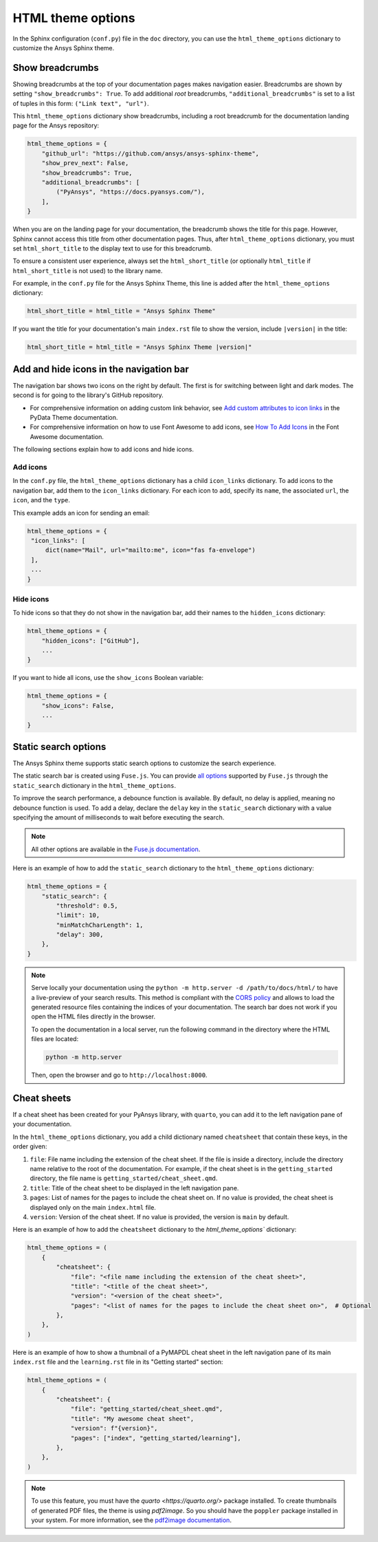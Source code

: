 .. _ref_user_guide_html_theme:

HTML theme options
==================

In the Sphinx configuration (``conf.py``) file in the ``doc`` directory, you can use the
``html_theme_options`` dictionary to customize the Ansys Sphinx theme.

Show breadcrumbs
----------------

Showing breadcrumbs at the top of your documentation pages makes navigation easier.
Breadcrumbs are shown by setting ``"show_breadcrumbs": True``. To add additional
*root* breadcrumbs, ``"additional_breadcrumbs"`` is set to a list of tuples in
this form: ``("Link text", "url")``.

This ``html_theme_options`` dictionary show breadcrumbs, including a root breadcrumb
for the documentation landing page for the Ansys repository:

.. code:: python

   html_theme_options = {
       "github_url": "https://github.com/ansys/ansys-sphinx-theme",
       "show_prev_next": False,
       "show_breadcrumbs": True,
       "additional_breadcrumbs": [
           ("PyAnsys", "https://docs.pyansys.com/"),
       ],
   }

When you are on the landing page for your documentation, the breadcrumb shows the title for this
page. However, Sphinx cannot access this title from other documentation pages. Thus, after
``html_theme_options`` dictionary, you must set ``html_short_title`` to the display text to
use for this breadcrumb.

To ensure a consistent user experience, always set the ``html_short_title``
(or optionally ``html_title`` if ``html_short_title`` is not used) to the library name.

For example, in the ``conf.py`` file for the Ansys Sphinx Theme, this line is added
after the ``html_theme_options`` dictionary:

.. code:: python

   html_short_title = html_title = "Ansys Sphinx Theme"

If you want the title for your documentation's main ``index.rst`` file to show the version,
include ``|version|`` in the title:

.. code:: python

   html_short_title = html_title = "Ansys Sphinx Theme |version|"


Add and hide icons in the navigation bar
----------------------------------------

The navigation bar shows two icons on the right by default. The first is for
switching between light and dark modes. The second is for going to the library's
GitHub repository.

- For comprehensive information on adding custom link behavior, see
  `Add custom attributes to icon links <https://pydata-sphinx-theme.readthedocs.io/en/stable/user_guide/header-links.html#add-custom-attributes-to-icon-links>`_
  in the PyData Theme documentation.
- For comprehensive information on how to use Font Awesome to add icons, see `How To Add Icons <https://fontawesome.com/v6/docs/web/add-icons/how-to>`_
  in the Font Awesome documentation.

The following sections explain how to add icons and hide icons.

Add icons
~~~~~~~~~

In the ``conf.py`` file, the ``html_theme_options`` dictionary has a child ``icon_links``
dictionary. To add icons to the navigation bar, add them to the ``icon_links``
dictionary. For each icon to add, specify its ``name``, the associated ``url``,
the ``icon``, and the ``type``.

This example adds an icon for sending an email:

.. code-block:: pycon

    html_theme_options = {
     "icon_links": [
         dict(name="Mail", url="mailto:me", icon="fas fa-envelope")
     ],
     ...
    }

Hide icons
~~~~~~~~~~

To hide icons so that they do not show in the navigation bar, add their names
to the ``hidden_icons`` dictionary:

.. code-block:: pycon

    html_theme_options = {
        "hidden_icons": ["GitHub"],
        ...
    }


If you want to hide all icons, use the ``show_icons`` Boolean variable:

.. code-block:: pycon

    html_theme_options = {
        "show_icons": False,
        ...
    }

Static search options
----------------------

The Ansys Sphinx theme supports static search options to customize the search
experience.

The static search bar is created using ``Fuse.js``. You can provide `all
options <https://www.fusejs.io/api/options.html>`_ supported by ``Fuse.js``
through the ``static_search`` dictionary in the ``html_theme_options``.

To improve the search performance, a debounce function is available. By
default, no delay is applied, meaning no debounce function is used. To add a
delay, declare the ``delay`` key in the ``static_search`` dictionary with a
value specifying the amount of milliseconds to wait before executing the search.

.. note::

    All other options are available in the `Fuse.js documentation <https://fusejs.io/api/options.html>`_.

Here is an example of how to add the ``static_search`` dictionary to the
``html_theme_options`` dictionary:

.. code-block:: python

    html_theme_options = {
        "static_search": {
            "threshold": 0.5,
            "limit": 10,
            "minMatchCharLength": 1,
            "delay": 300,
        },
    }


.. note::

    Serve locally your documentation using the ``python -m http.server -d
    /path/to/docs/html/`` to have a live-preview of your search results. This
    method is compliant with the `CORS policy
    <https://developer.mozilla.org/en-US/docs/Web/HTTP/CORS>`_ and allows to
    load the generated resource files containing the indices of your
    documentation. The search bar does not work if you open the HTML files
    directly in the browser.

    To open the documentation in a local server, run the following command in
    the directory where the HTML files are located:

    .. code-block:: bash

        python -m http.server

    Then, open the browser and go to ``http://localhost:8000``.


Cheat sheets
------------

If a cheat sheet has been created for your PyAnsys library, with ``quarto``, you can
add it to the left navigation pane of your documentation.

In the ``html_theme_options`` dictionary, you add a child dictionary named ``cheatsheet``
that contain these keys, in the order given:

#. ``file``: File name including the extension of the cheat sheet. If the file is inside a directory,
   include the directory name relative to the root of the documentation. For example, if the cheat sheet
   is in the ``getting_started`` directory, the file name is ``getting_started/cheat_sheet.qmd``.
#. ``title``: Title of the cheat sheet to be displayed in the left navigation pane.
#. ``pages``: List of names for the pages to include the cheat sheet on. If no value is provided,
   the cheat sheet is displayed only on the main ``index.html`` file.
#. ``version``: Version of the cheat sheet. If no value is provided, the version is ``main`` by default.

Here is an example of how to add the ``cheatsheet`` dictionary to the `html_theme_options`` dictionary:

.. code-block:: python

    html_theme_options = (
        {
            "cheatsheet": {
                "file": "<file name including the extension of the cheat sheet>",
                "title": "<title of the cheat sheet>",
                "version": "<version of the cheat sheet>",
                "pages": "<list of names for the pages to include the cheat sheet on>",  # Optional
            },
        },
    )

Here is an example of how to show a thumbnail of a PyMAPDL cheat sheet in the left navigation pane of its
main ``index.rst`` file and the ``learning.rst`` file in its "Getting started" section:

.. code-block:: python

    html_theme_options = (
        {
            "cheatsheet": {
                "file": "getting_started/cheat_sheet.qmd",
                "title": "My awesome cheat sheet",
                "version": f"{version}",
                "pages": ["index", "getting_started/learning"],
            },
        },
    )

.. note::

    To use this feature, you must have the `quarto <https://quarto.org/>` package installed. To create thumbnails of generated PDF files,
    the theme is using `pdf2image`. So you should have the ``poppler`` package installed in your system.
    For more information, see the `pdf2image documentation <https://pypi.org/project/pdf2image/>`_.

